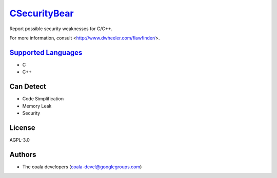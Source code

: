 `CSecurityBear <https://github.com/coala-analyzer/coala-bears/tree/master/bears/c_languages/CSecurityBear.py>`_
=================

Report possible security weaknesses for C/C++.

For more information, consult <http://www.dwheeler.com/flawfinder/>.

`Supported Languages <../README.rst>`_
-----

* C
* C++



Can Detect
----------

* Code Simplification
* Memory Leak
* Security

License
-------

AGPL-3.0

Authors
-------

* The coala developers (coala-devel@googlegroups.com)
